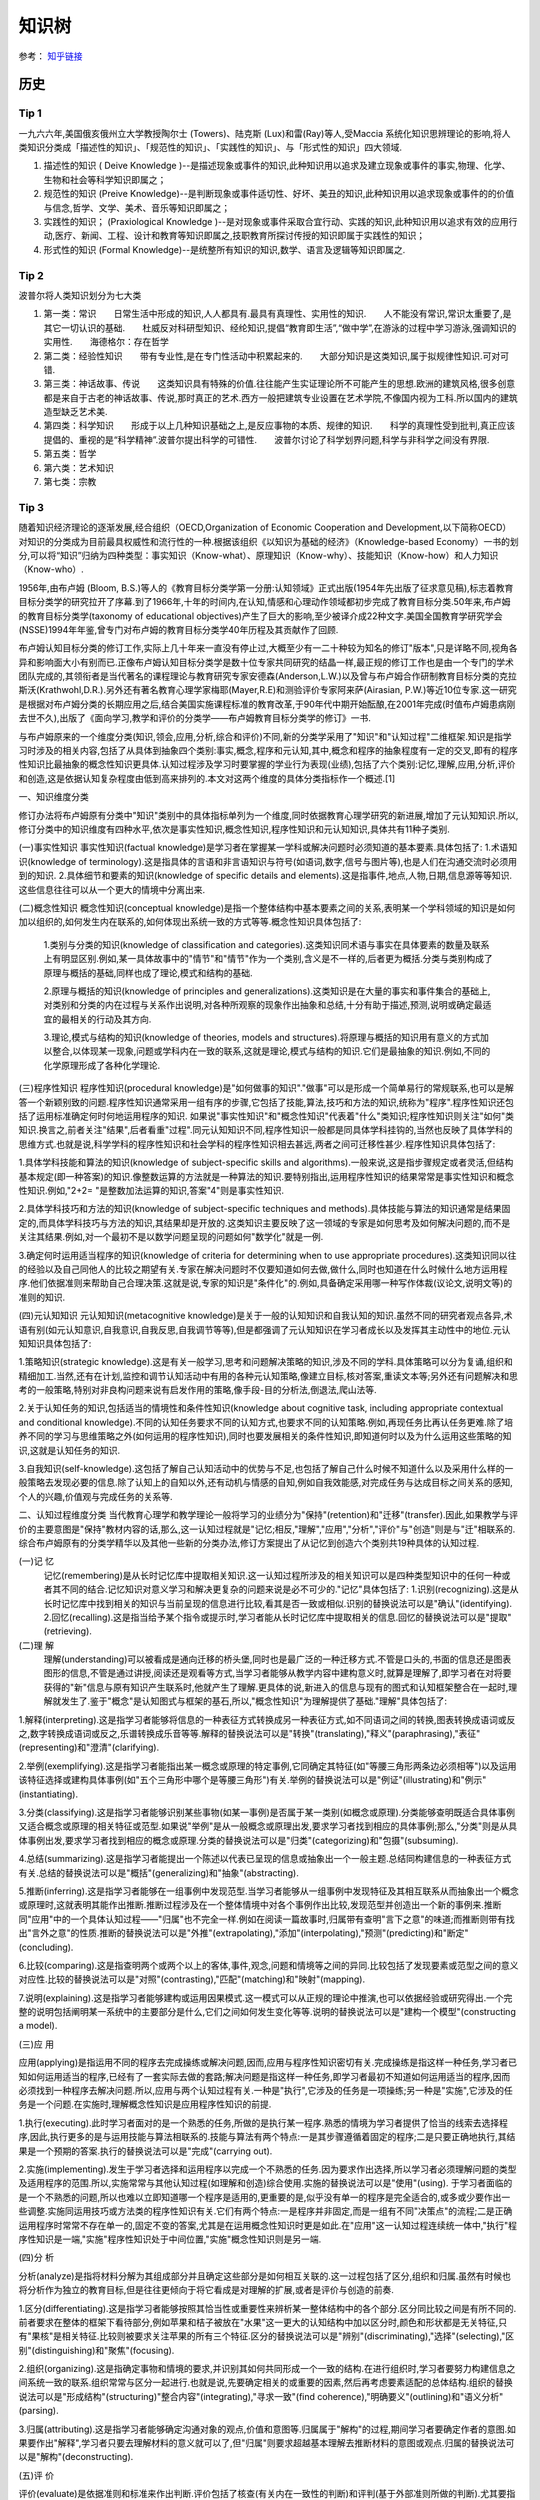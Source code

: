 知识树
========

参考： `知乎链接 <https://www.zhihu.com/question/51551170/answer/126373386>`_

历史
--------

Tip 1
*******

一九六六年,美国俄亥俄州立大学教授陶尔士 (Towers)、陆克斯 (Lux)和雷(Ray)等人,受Maccia 系统化知识思辨理论的影响,将人类知识分类成「描述性的知识」、「规范性的知识」、「实践性的知识」、与「形式性的知识」四大领域.

1. 描述性的知识 ( Deive Knowledge )--是描述现象或事件的知识,此种知识用以追求及建立现象或事件的事实,物理、化学、生物和社会等科学知识即属之；

2. 规范性的知识 (Preive Knowledge)--是判断现象或事件适切性、好坏、美丑的知识,此种知识用以追求现象或事件的的价值与信念,哲学、文学、美术、音乐等知识即属之；

3. 实践性的知识； (Praxiological Knowledge )--是对现象或事件采取合宜行动、实践的知识,此种知识用以追求有效的应用行动,医疗、新闻、工程、设计和教育等知识即属之,技职教育所探讨传授的知识即属于实践性的知识；

4. 形式性的知识 (Formal Knowledge)--是统整所有知识的知识,数学、语言及逻辑等知识即属之.

Tip 2
******

波普尔将人类知识划分为七大类

1. 第一类：常识　　日常生活中形成的知识,人人都具有.最具有真理性、实用性的知识.　　人不能没有常识,常识太重要了,是其它一切认识的基础.　　杜威反对科研型知识、经纶知识,提倡“教育即生活”,“做中学”,在游泳的过程中学习游泳,强调知识的实用性.　　海德格尔：存在哲学

2. 第二类：经验性知识　　带有专业性,是在专门性活动中积累起来的.　　大部分知识是这类知识,属于拟规律性知识.可对可错.

3. 第三类：神话故事、传说　　这类知识具有特殊的价值.往往能产生实证理论所不可能产生的思想.欧洲的建筑风格,很多创意都是来自于古老的神话故事、传说,那时真正的艺术.西方一般把建筑专业设置在艺术学院,不像国内视为工科.所以国内的建筑造型缺乏艺术美.

4. 第四类：科学知识　　形成于以上几种知识基础之上,是反应事物的本质、规律的知识.　　科学的真理性受到批判,真正应该提倡的、重视的是“科学精神”.波普尔提出科学的可错性.　　波普尔讨论了科学划界问题,科学与非科学之间没有界限.

5. 第五类：哲学

6. 第六类：艺术知识

7. 第七类：宗教

Tip 3
*******

随着知识经济理论的逐渐发展,经合组织（OECD,Organization of Economic Cooperation and Development,以下简称OECD）对知识的分类成为目前最具权威性和流行性的一种.根据该组织《以知识为基础的经济》（Knowledge-based Economy）一书的划分,可以将“知识”归纳为四种类型：事实知识（Know-what）、原理知识（Know-why）、技能知识（Know-how）和人力知识（Know-who）.

1956年,由布卢姆 (Bloom, B.S.)等人的《教育目标分类学第一分册:认知领域》正式出版(1954年先出版了征求意见稿),标志着教育目标分类学的研究拉开了序幕.到了1966年,十年的时间内,在认知,情感和心理动作领域都初步完成了教育目标分类.50年来,布卢姆的教育目标分类学(taxonomy of educational objectives)产生了巨大的影响,至少被译介成22种文字.美国全国教育学研究学会(NSSE)1994年年鉴,曾专门对布卢姆的教育目标分类学40年历程及其贡献作了回顾. 

布卢姆认知目标分类的修订工作,实际上几十年来一直没有停止过,大概至少有一二十种较为知名的修订"版本",只是详略不同,视角各异和影响面大小有别而已.正像布卢姆认知目标分类学是数十位专家共同研究的结晶一样,最正规的修订工作也是由一个专门的学术团队完成的,其领衔者是当代著名的课程理论与教育研究专家安德森(Anderson,L.W.)以及曾与布卢姆合作研制教育目标分类的克拉斯沃(Krathwohl,D.R.).另外还有著名教育心理学家梅耶(Mayer,R.E)和测验评价专家阿来萨(Airasian, P.W.)等近10位专家.这一研究是根据对布卢姆分类的长期应用之后,结合美国实施课程标准的教育改革,于90年代中期开始酝酿,在2001年完成(时值布卢姆患病刚去世不久),出版了《面向学习,教学和评价的分类学――布卢姆教育目标分类学的修订》一书. 

与布卢姆原来的一个维度分类(知识,领会,应用,分析,综合和评价)不同,新的分类学采用了"知识"和"认知过程"二维框架.知识是指学习时涉及的相关内容,包括了从具体到抽象四个类别:事实,概念,程序和元认知,其中,概念和程序的抽象程度有一定的交叉,即有的程序性知识比最抽象的概念性知识更具体.认知过程涉及学习时要掌握的学业行为表现(业绩),包括了六个类别:记忆,理解,应用,分析,评价和创造,这是依据认知复杂程度由低到高来排列的.本文对这两个维度的具体分类指标作一个概述.[1]

一、知识维度分类

修订办法将布卢姆原有分类中"知识"类别中的具体指标单列为一个维度,同时依据教育心理学研究的新进展,增加了元认知知识.所以,修订分类中的知识维度有四种水平,依次是事实性知识,概念性知识,程序性知识和元认知知识,具体共有11种子类别. 

(一)事实性知识
事实性知识(factual knowledge)是学习者在掌握某一学科或解决问题时必须知道的基本要素.具体包括了: 1.术语知识(knowledge of terminology).这是指具体的言语和非言语知识与符号(如语词,数字,信号与图片等),也是人们在沟通交流时必须用到的知识. 2.具体细节和要素的知识(knowledge of specific details and elements).这是指事件,地点,人物,日期,信息源等等知识.这些信息往往可以从一个更大的情境中分离出来.

(二)概念性知识
概念性知识(conceptual knowledge)是指一个整体结构中基本要素之间的关系,表明某一个学科领域的知识是如何加以组织的,如何发生内在联系的,如何体现出系统一致的方式等等.概念性知识具体包括了:

 1.类别与分类的知识(knowledge of classification and categories).这类知识同术语与事实在具体要素的数量及联系上有明显区别.例如,某一具体故事中的"情节"和"情节"作为一个类别,含义是不一样的,后者更为概括.分类与类别构成了原理与概括的基础,同样也成了理论,模式和结构的基础.

 2.原理与概括的知识(knowledge of principles and generalizations).这类知识是在大量的事实和事件集合的基础上,对类别和分类的内在过程与关系作出说明,对各种所观察的现象作出抽象和总结,十分有助于描述,预测,说明或确定最适宜的最相关的行动及其方向.
 
 3.理论,模式与结构的知识(knowledge of theories, models and structures).将原理与概括的知识用有意义的方式加以整合,以体现某一现象,问题或学科内在一致的联系,这就是理论,模式与结构的知识.它们是最抽象的知识.例如,不同的化学原理形成了各种化学理论. 

(三)程序性知识
程序性知识(procedural knowledge)是"如何做事的知识"."做事"可以是形成一个简单易行的常规联系,也可以是解答一个新颖别致的问题.程序性知识通常采用一组有序的步骤,它包括了技能,算法,技巧和方法的知识,统称为"程序".程序性知识还包括了运用标准确定何时何地运用程序的知识. 如果说"事实性知识"和"概念性知识"代表着"什么"类知识;程序性知识则关注"如何"类知识.换言之,前者关注"结果",后者看重"过程".同元认知知识不同,程序性知识一般都是同具体学科挂钩的,当然也反映了具体学科的思维方式.也就是说,科学学科的程序性知识和社会学科的程序性知识相去甚远,两者之间可迁移性甚少.程序性知识具体包括了:

1.具体学科技能和算法的知识(knowledge of subject-specific skills and algorithms).一般来说,这是指步骤规定或者灵活,但结构基本规定(即一种答案)的知识.像整数运算的方法就是一种算法的知识.要特别指出,运用程序性知识的结果常常是事实性知识和概念性知识.例如,"2+2= "是整数加法运算的知识,答案"4"则是事实性知识.

2.具体学科技巧和方法的知识(knowledge of subject-specific techniques and methods).具体技能与算法的知识通常是结果固定的,而具体学科技巧与方法的知识,其结果却是开放的.这类知识主要反映了这一领域的专家是如何思考及如何解决问题的,而不是关注其结果.例如,对一个最初不是以数学问题呈现的问题如何"数学化"就是一例.

3.确定何时运用适当程序的知识(knowledge of criteria for determining when to use appropriate procedures).这类知识同以往的经验以及自己同他人的比较之期望有关.专家在解决问题时不仅要知道如何去做,做什么,同时也知道在什么时候什么地方运用程序.他们依据准则来帮助自己合理决策.这就是说,专家的知识是"条件化"的.例如,具备确定采用哪一种写作体裁(议论文,说明文等)的准则的知识. 

(四)元认知知识
元认知知识(metacognitive knowledge)是关于一般的认知知识和自我认知的知识.虽然不同的研究者观点各异,术语有别(如元认知意识,自我意识,自我反思,自我调节等等),但是都强调了元认知知识在学习者成长以及发挥其主动性中的地位.元认知知识具体包括了:

1.策略知识(strategic knowledge).这是有关一般学习,思考和问题解决策略的知识,涉及不同的学科.具体策略可以分为复诵,组织和精细加工.当然,还有在计划,监控和调节认知活动中有用的各种元认知策略,像建立目标,核对答案,重读文本等;另外还有问题解决和思考的一般策略,特别对非良构问题来说有启发作用的策略,像手段-目的分析法,倒退法,爬山法等. 

2.关于认知任务的知识,包括适当的情境性和条件性知识(knowledge about cognitive task, including appropriate contextual and conditional knowledge).不同的认知任务要求不同的认知方式,也要求不同的认知策略.例如,再现任务比再认任务更难.除了培养不同的学习与思维策略之外(如何运用的程序性知识),同时也要发展相关的条件性知识,即知道何时以及为什么运用这些策略的知识,这就是认知任务的知识. 

3.自我知识(self-knowledge).这包括了解自己认知活动中的优势与不足,也包括了解自己什么时候不知道什么以及采用什么样的一般策略去发现必要的信息.除了认知上的自知以外,还有动机与情感的自知,例如自我效能感,对完成任务与达成目标之间关系的感知,个人的兴趣,价值观与完成任务的关系等. 

二、认知过程维度分类 当代教育心理学和教学理论一般将学习的业绩分为"保持"(retention)和"迁移"(transfer).因此,如果教学与评价的主要意图是"保持"教材内容的话,那么,这一认知过程就是"记忆;相反,"理解","应用","分析","评价"与"创造"则是与"迁"相联系的.综合布卢姆原有的分类学精华以及其他一些新的分类办法,修订方案提出了从记忆到创造六个类别共19种具体的认知过程. 

(一)记 忆
 记忆(remembering)是从长时记忆库中提取相关知识.这一认知过程所涉及的相关知识可以是四种类型知识中的任何一种或者其不同的结合.记忆知识对意义学习和解决更复杂的问题来说是必不可少的."记忆"具体包括了: 1.识别(recognizing).这是从长时记忆库中找到相关的知识与当前呈现的信息进行比较,看其是否一致或相似.识别的替换说法可以是"确认"(identifying). 2.回忆(recalling).这是指当给予某个指令或提示时,学习者能从长时记忆库中提取相关的信息.回忆的替换说法可以是"提取"(retrieving). 

(二)理 解
 理解(understanding)可以被看成是通向迁移的桥头堡,同时也是最广泛的一种迁移方式.不管是口头的,书面的信息还是图表图形的信息,不管是通过讲授,阅读还是观看等方式,当学习者能够从教学内容中建构意义时,就算是理解了,即学习者在对将要获得的"新"信息与原有知识产生联系时,他就产生了理解.更具体的说,新进入的信息与现有的图式和认知框架整合在一起时,理解就发生了.鉴于"概念"是认知图式与框架的基石,所以,"概念性知识"为理解提供了基础."理解"具体包括了:

1.解释(interpreting).这是指学习者能够将信息的一种表征方式转换成另一种表征方式,如不同语词之间的转换,图表转换成语词或反之,数字转换成语词或反之,乐谱转换成乐音等等.解释的替换说法可以是"转换"(translating),"释义"(paraphrasing),"表征"(representing)和"澄清"(clarifying). 

2.举例(exemplifying).这是指学习者能指出某一概念或原理的特定事例,它同确定其特征(如"等腰三角形两条边必须相等")以及运用该特征选择或建构具体事例(如"五个三角形中哪个是等腰三角形")有关.举例的替换说法可以是"例证"(illustrating)和"例示"(instantiating). 

3.分类(classifying).这是指学习者能够识别某些事物(如某一事例)是否属于某一类别(如概念或原理).分类能够查明既适合具体事例又适合概念或原理的相关特征或范型.如果说"举例"是从一般概念或原理出发,要求学习者找到相应的具体事例;那么,"分类"则是从具体事例出发,要求学习者找到相应的概念或原理.分类的替换说法可以是"归类"(categorizing)和"包摄"(subsuming). 

4.总结(summarizing).这是指学习者能提出一个陈述以代表已呈现的信息或抽象出一个一般主题.总结同构建信息的一种表征方式有关.总结的替换说法可以是"概括"(generalizing)和"抽象"(abstracting).

5.推断(inferring).这是指学习者能够在一组事例中发现范型.当学习者能够从一组事例中发现特征及其相互联系从而抽象出一个概念或原理时,这就表明其能作出推断.推断过程涉及在一个整体情境中对各个事例作出比较,发现范型并创造出一个新的事例来.推断同"应用"中的一个具体认知过程――"归属"也不完全一样.例如在阅读一篇故事时,归属带有查明"言下之意"的味道;而推断则带有找出"言外之意"的性质.推断的替换说法可以是"外推"(extrapolating),"添加"(interpolating),"预测"(predicting)和"断定"(concluding).

6.比较(comparing).这是指查明两个或两个以上的客体,事件,观念,问题和情境等之间的异同.比较包括了发现要素或范型之间的意义对应性.比较的替换说法可以是"对照"(contrasting),"匹配"(matching)和"映射"(mapping).

7.说明(explaining).这是指学习者能够建构或运用因果模式.这一模式可以从正规的理论中推演,也可以依据经验或研究得出.一个完整的说明包括阐明某一系统中的主要部分是什么,它们之间如何发生变化等等.说明的替换说法可以是"建构一个模型"(constructing a model). 

(三)应 用

应用(applying)是指运用不同的程序去完成操练或解决问题,因而,应用与程序性知识密切有关.完成操练是指这样一种任务,学习者已知如何运用适当的程序,已经有了一套实际去做的套路;解决问题是指这样一种任务,即学习者最初不知道如何运用适当的程序,因而必须找到一种程序去解决问题.所以,应用与两个认知过程有关.一种是"执行",它涉及的任务是一项操练;另一种是"实施",它涉及的任务是一个问题.在实施时,理解概念性知识是应用程序性知识的前提.

1.执行(executing).此时学习者面对的是一个熟悉的任务,所做的是执行某一程序.熟悉的情境为学习者提供了恰当的线索去选择程序,因此,执行更多的是与运用技能与算法相联系的.技能与算法有两个特点:一是其步骤遵循着固定的程序;二是只要正确地执行,其结果是一个预期的答案.执行的替换说法可以是"完成"(carrying out).

2.实施(implementing).发生于学习者选择和运用程序以完成一个不熟悉的任务.因为要求作出选择,所以学习者必须理解问题的类型及适用程序的范围.所以,实施常常与其他认知过程(如理解和创造)综合使用.实施的替换说法可以是"使用"(using). 于学习者面临的是一个不熟悉的问题,所以也难以立即知道哪一个程序是适用的,更重要的是,似乎没有单一的程序是完全适合的,或多或少要作出一些调整.实施同运用技巧或方法类的程序性知识有关.它们有两个特点:一是程序并非固定,而是一组有不同"决策点"的流程;二是正确运用程序时常常不存在单一的,固定不变的答案,尤其是在运用概念性知识时更是如此.在"应用"这一认知过程连续统一体中,"执行"程序性知识是一端,"实施"程序性知识处于中间位置,"实施"概念性知识则是另一端.

(四)分 析

分析(analyze)是指将材料分解为其组成部分并且确定这些部分是如何相互关联的.这一过程包括了区分,组织和归属.虽然有时候也将分析作为独立的教育目标,但是往往更倾向于将它看成是对理解的扩展,或者是评价与创造的前奏.

1.区分(differentiating).这是指学习者能够按照其恰当性或重要性来辨析某一整体结构中的各个部分.区分同比较之间是有所不同的.前者要求在整体的框架下看待部分,例如苹果和桔子被放在"水果"这一更大的认知结构中加以区分时,颜色和形状都是无关特征,只有"果核"是相关特征.比较则被要求关注苹果的所有三个特征.区分的替换说法可以是"辨别"(discriminating),"选择"(selecting),"区别"(distinguishing)和"聚焦"(focusing).

2.组织(organizing).这是指确定事物和情境的要求,并识别其如何共同形成一个一致的结构.在进行组织时,学习者要努力构建信息之间系统一致的联系.组织常常与区分一起进行.也就是说,先要确定相关的或重要的因素,然后再考虑要素适配的总体结构.组织的替换说法可以是"形成结构"(structuring)"整合内容"(integrating),"寻求一致"(find coherence),"明确要义"(outlining)和"语义分析"(parsing).

3.归属(attributing).这是指学习者能够确定沟通对象的观点,价值和意图等.归属属于"解构"的过程,期间学习者要确定作者的意图.如果要作出"解释",学习者只要去理解材料的意义就可以了,但"归属"则要求超越基本理解去推断材料的意图或观点.归属的替换说法可以是"解构"(deconstructing).

(五)评 价

评价(evaluate)是依据准则和标准来作出判断.评价包括了核查(有关内在一致性的判断)和评判(基于外部准则所做的判断).尤其要指出的是,并非所有的判断都是评价.实际上,许多认知过程都要求某种形式的判断,只有明确运用了标准来作出的判断,才是属于评价.

1.核查(checking).这是指对某一操作或产品检查其是否内在一致.例如,结论是否从前提中得出;数据是否支持假设,呈现的材料是否互相有矛盾等等.当核查与"计划"和"实施"相结合运用时,就可以确定该计划是否运作良好.核查的替换说法可以是"检验"(testing),"查明"(detecting),"监控"(monitoring)和"协调"(coordinating).

2.评判(critiquing).这是指基于外部准则或标准来判断某一操作或产品.评判是批判性思维的核心.评判的替换说法可以是"判断"(judging).

(六)创 造

创造(create)是将要素整合为一个内在一致或功能统一的整体.这一整体往往是新的"产品".这里所谓的新产品,强调的是综合成一个整体,而不完全是指原创性和独特性."理解","应用"和"分析"虽然也有整体和部分之间的关系,但它们主要是在整体中关注部分;"创造"则不同,它必须从多种来源抽取不同的要素,然后将其置于一个新颖的结构或范型中. 创造的过程可以分解为三个阶段:第一是问题表征阶段,此时学习者试图理解任务并形成可能的解决方案;第二是解决方案的计划阶段,此时要求学习者考察各种可能性及提出可操作的计划;第三是解决方案的执行阶段.所以,创造过程始于提出多种解决方案的"生成",然后是论证一种解决方案并制定行动"计划",最后是计划的"贯彻".

1.生成(generating).这是指学习者能够表征问题和得出符合某些标准的不同选择路径或假设.通常最初问题表征时所考虑的解决路径有多种,经反复推敲调整,会形成新的解决路径.这里的"生成"同"理解"过程中各个认知子过程不完全一样.一般来说,理解所包含的各个认知子过程也都带有生成的功能,但往往是求同的(如领会某一种意思),而此时的生成却是求异的,要尽可能提出不同的解决路径.生成的替换说法可以是"提出假设"(hypothesizing).

2.计划(planning).这是指策划一种解决方案以符合某个问题的标准,也就是说,形成一种解决问题的计划.计划的替换说法可以是"设计"(designing).

3.贯彻(producing).这是指执行计划以解决既定的问题.贯彻要求协调四种类型的知识,同时也不是非得要强调原创性和独特性.贯彻的替换说法可以是"构建"(constructing).

三、二维分类框架运用举例

教育目标(educational objectives)同教育目的或宗旨(aim, purposes and goal)关系密切,在课程改革中又紧紧地同内容标准(content standards)或课程标准(curriculum standards)联系在一起.但不管我们怎么称呼,教育目标在系统设计教学中是至关重要的.简单的说,我们希望学习者学会的东西,既是教学的预期结果,也就是教学的目标;而教学活动,像阅读教材,做实验,参观旅行等都是达到这一目标(的)的手段.所以,教学活动不是目标.同理,测验本身也不是目标.

教育目标分类学是对教育目标作出分类.修订的认知目标分类学坚持以学习者为取向,基于学习,重视了外部表现和可评价等特点,以此要求对预期的认知结果能作出陈述和评价.

一个教育目标的陈述包括了动词和名词.动词一般说明预期的认知过程;名词则一般说明期望学习者所获得或建构的知识.请看这样一个实例:"学习者将学会区分(认知过程)政府体制中立法,司法和行政机构如何做到分工明确各司其职(知识)".其中,"区分"是属于认知过程中"分析"的一个具体类别;名词短语"政府体制中立法,司法和行政机构如何做到分工明确各司其职"为预期学习的知识类型提供了线索――"体制"是一个概念性知识.所以,根据二维矩阵表,我们可以得出结论:这一目标就落在"分析"和"概念性知识"相交的方格内.

既然知识维和认知过程维构成了一个二维矩阵,矩阵内每一个具体结合就是教育目标指导教学实践的用武之地.用最简明的话来说,布卢姆认知目标修订的框架旨在帮助教师教学,学习者学习和评价者评价.假设我们有一个很笼统的教育目标或课程标准要求――"掌握欧姆定律",我们怎么用修订的认知目标分类学来加以细化呢(可参见下表)

首先要考虑到这一学习任务所包括的知识类型有:事实性知识――如知道测量电流需要用到电压,电流和电阻等知识;程序性知识――如会用欧姆定律的公式(电压=电流*电阻);概念性知识――如"电路图";元认知知识――如要确定采用什么样的记忆方式和理解方式. 如果教学目标仅仅是为了"保持",那么.可以检查"识别"或"回忆"四种类型知识的程度.例如,分别用哪三个字母来代表欧姆定律中的三个变量;回忆欧姆定律公式或回忆书本上讲过的电路图等.

如果教学目标旨在促进"迁移",那么,具体分类就可以是:

(1)解释事实性知识――学习者能用自己的话来界定关键术语(如"电阻").

(2)说明概念性知识――学习者能解释当采用串联或并联方式时,电路图中的电流量会发生什么变化.

(3)执行程序性知识――已知电流和电阻,学习者能运用欧姆电定律来计算电压.

(4)区分概念性知识――学习者能确定在运用欧姆定律的应用题中的哪一个信息对决定电阻是必不可少的(电灯泡瓦数大小 电线的粗细还是电池的电压 )

(5)核查程序性知识――学习者能确定在解决欧姆定律一类问题时,哪一种解决办法可能是最佳的.

(6)评判元认知知识――学习者能选择一个解决欧姆定律一类问题的计划,判断其是否与现有的理解水平最相吻合.

(7)生成概念性知识――如果一个电路图中电池容量大小不变,学习者能生成几种增加电灯亮度的方式.

新的认知目标分类学,是对将近使用了近半个世纪的布卢姆等人的分类学的全面修订,主要面向教师,面向教学实践,将学习,教学和评价紧密联系起来,突出其一致性.我们相信,这个新的分类体系,对课程编制,教育测评,教师培训,教育技术开发等方面都会产生积极影响,实现布卢姆在为《布卢姆教育目标分类――40年的回顾》中撰文所表达的一个最大心愿:"加深对教育目标分类的理解,提高教育目标分类的有效运用".[2]

追问：谢谢你的回答，能简洁些吗？追答：波普尔将人类知识划分为七大类

1. 第一类：常识
 　　日常生活中形成的知识，人人都具有。最具有真理性、实用性的知识。
 　　人不能没有常识，常识太重要了，是其它一切认识的基础。
 　　杜威反对科研型知识、经纶知识，提倡“教育即生活”，“做中学”，在游泳的过程中学习游泳，强调知识的实用性。
 　　海德格尔：存在哲学

2. 第二类：经验性知识
 　　带有专业性，是在专门性活动中积累起来的。
 　　大部分知识是这类知识，属于拟规律性知识。可对可错。

3. 第三类：神话故事、传说
 　　这类知识具有特殊的价值。往往能产生实证理论所不可能产生的思想。欧洲的建筑风格，很多创意都是来自于古老的神话故事、传说，那时真正的艺术。西方一般把建筑专业设置在艺术学院，不像国内视为工科。所以国内的建筑造型缺乏艺术美。

4. 第四类：科学知识
 　　形成于以上几种知识基础之上，是反应事物的本质、规律的知识。
 　　科学的真理性受到批判，真正应该提倡的、重视的是“科学精神”。波普尔提出科学的可错性。
 　　波普尔讨论了科学划界问题，科学与非科学之间没有界限。

5. 第五类：哲学

6. 第六类：艺术知识

7. 第七类：宗教

